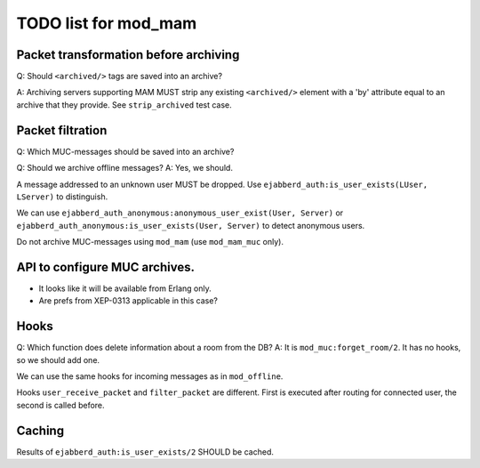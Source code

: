 =====================
TODO list for mod_mam
=====================

Packet transformation before archiving
--------------------------------------

Q: Should ``<archived/>`` tags are saved into an archive?

A: Archiving servers supporting MAM MUST strip any existing ``<archived/>`` element
with a 'by' attribute equal to an archive that they provide.
See ``strip_archived`` test case.

Packet filtration
-----------------

Q: Which MUC-messages should be saved into an archive?

Q: Should we archive offline messages?
A: Yes, we should.

A message addressed to an unknown user MUST be dropped.
Use ``ejabberd_auth:is_user_exists(LUser, LServer)`` to distinguish.

We can use ``ejabberd_auth_anonymous:anonymous_user_exist(User, Server)``
or ``ejabberd_auth_anonymous:is_user_exists(User, Server)``
to detect anonymous users.

Do not archive MUC-messages using ``mod_mam`` (use ``mod_mam_muc`` only).

API to configure MUC archives.
------------------------------

- It looks like it will be available from Erlang only.
- Are prefs from XEP-0313 applicable in this case?


Hooks
-----

Q: Which function does delete information about a room from the DB?
A: It is ``mod_muc:forget_room/2``. It has no hooks, so we should add one.

We can use the same hooks for incoming messages as in ``mod_offline``.

Hooks ``user_receive_packet`` and ``filter_packet`` are different.
First is executed after routing for connected user, the second is
called before.


Caching
-------

Results of ``ejabberd_auth:is_user_exists/2`` SHOULD be cached.
